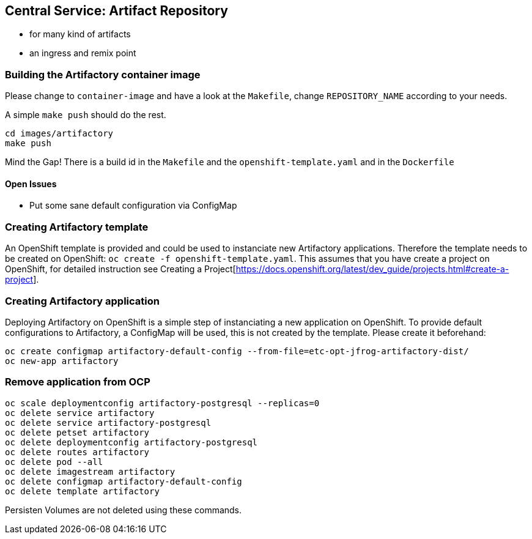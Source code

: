 == Central Service: Artifact Repository

* for many kind of artifacts
* an ingress and remix point

=== Building the Artifactory container image

Please change to `container-image` and have a look at the `Makefile`, change
`REPOSITORY_NAME` according to your needs.

A simple `make push` should do the rest.

```
cd images/artifactory
make push
```

Mind the Gap! There is a build id in the `Makefile` and the `openshift-template.yaml` and in the `Dockerfile`

==== Open Issues

* Put some sane default configuration via ConfigMap

=== Creating Artifactory template

An OpenShift template is provided and could be used to instanciate new Artifactory
applications. Therefore the template needs to be created on OpenShift: `oc create -f openshift-template.yaml`.
This assumes that you have create a project on OpenShift, for detailed instruction
see Creating a Project[https://docs.openshift.org/latest/dev_guide/projects.html#create-a-project].

=== Creating Artifactory application

Deploying Artifactory on OpenShift is a simple step of instanciating a new
application on OpenShift. To provide default configurations to Artifactory,
a ConfigMap will be used, this is not created by the template. Please create
it beforehand:

```
oc create configmap artifactory-default-config --from-file=etc-opt-jfrog-artifactory-dist/
oc new-app artifactory
```

=== Remove application from OCP

```
oc scale deploymentconfig artifactory-postgresql --replicas=0
oc delete service artifactory
oc delete service artifactory-postgresql
oc delete petset artifactory
oc delete deploymentconfig artifactory-postgresql
oc delete routes artifactory
oc delete pod --all
oc delete imagestream artifactory
oc delete configmap artifactory-default-config
oc delete template artifactory
```

Persisten Volumes are not deleted using these commands.
